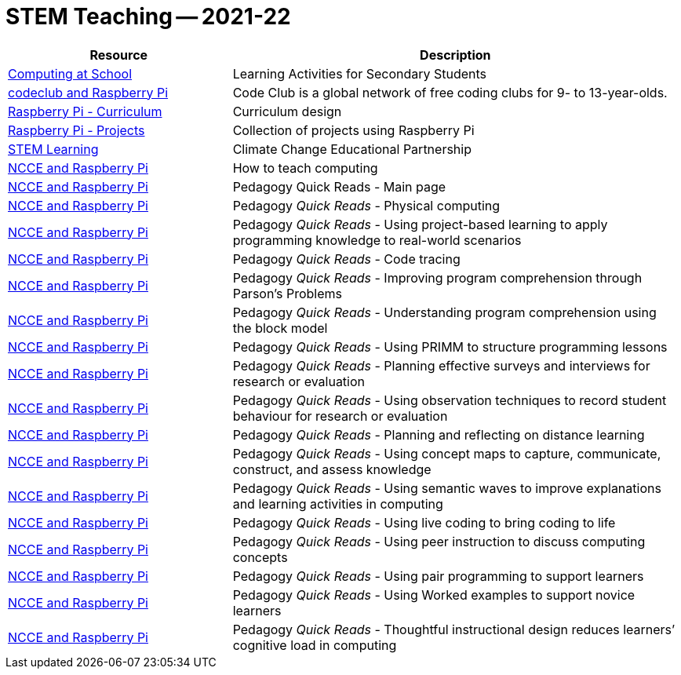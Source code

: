 =  STEM Teaching -- 2021-22






[cols="1,2", options="header"]
|===

| Resource
| Description

| link:https://www.computingatschool.org.uk/custom_pages/400-learning-activities-secondary[Computing at School]
| Learning Activities for Secondary Students

| link:https://projects.raspberrypi.org/en/codeclub[codeclub and Raspberry Pi]
| Code Club is a global network of free coding clubs for 9- to 13-year-olds.

| link:https://curriculum.raspberrypi.org/[Raspberry Pi - Curriculum]
| Curriculum design

| link:https://projects.raspberrypi.org/en[Raspberry Pi - Projects]
| Collection of projects using Raspberry Pi

| link:https://www.stem.org.uk/climate-change-educational-partnership[STEM Learning]
| Climate Change Educational Partnership

| link:https://raspberrypi-education.s3-eu-west-1.amazonaws.com/Pedagogy+Assets/NCCE_pedagogy_principles.pdf[NCCE and Raspberry Pi]
| How to teach computing

| link:https://blog.teachcomputing.org/tag/quickread/[NCCE and Raspberry Pi]
| Pedagogy Quick Reads - Main page

| link:https://raspberrypi-education.s3.eu-west-1.amazonaws.com/Quick+Reads/Pedagogy+Quick+Read+16+-+Physical+Computing.pdf[NCCE and Raspberry Pi]
| Pedagogy _Quick Reads_ - Physical computing

| link:https://raspberrypi-education.s3-eu-west-1.amazonaws.com/Quick+Reads/Pedagogy+Quick+Read+15+-+Project-based+learning.pdf[NCCE and Raspberry Pi]
| Pedagogy _Quick Reads_ - Using project-based learning to apply programming knowledge to real-world scenarios

| link:https://raspberrypi-education.s3-eu-west-1.amazonaws.com/Quick+Reads/Pedagogy+Quick+Read+14+-+Code+Tracing.pdf[NCCE and Raspberry Pi]
| Pedagogy _Quick Reads_ - Code tracing

| link:https://raspberrypi-education.s3-eu-west-1.amazonaws.com/Quick+Reads/Pedagogy+Quick+Read+13+-+Parson's+Problems.pdf[NCCE and Raspberry Pi]
| Pedagogy _Quick Reads_ - Improving program comprehension through Parson’s Problems

| link:https://raspberrypi-education.s3-eu-west-1.amazonaws.com/Quick+Reads/Pedagogy+Quick+Read+12+-+Block+Model.pdf[NCCE and Raspberry Pi]
| Pedagogy _Quick Reads_ - Understanding program comprehension using the block model

| link:https://raspberrypi-education.s3-eu-west-1.amazonaws.com/Quick+Reads/Pedagogy+Quick+Read+11+-+PRIMM.pdf[NCCE and Raspberry Pi]
| Pedagogy _Quick Reads_ - Using PRIMM to structure programming lessons

| link:https://raspberrypi-education.s3-eu-west-1.amazonaws.com/Quick+Reads/Pedagogy+Quick+Read+9+-+Surveys+%26+Interviews.pdf[NCCE and Raspberry Pi]
| Pedagogy _Quick Reads_ - Planning effective surveys and interviews for research or evaluation

| link:https://raspberrypi-education.s3-eu-west-1.amazonaws.com/Quick+Reads/Pedagogy+Quick+Read+10+-+Observations.pdf[NCCE and Raspberry Pi]
| Pedagogy _Quick Reads_ - Using observation techniques to record student behaviour for research or evaluation

| link:https://raspberrypi-education.s3-eu-west-1.amazonaws.com/Quick+Reads/Pedagogy+Quick+Read+8+-+Distance+learning.pdf[NCCE and Raspberry Pi]
| Pedagogy _Quick Reads_ - Planning and reflecting on distance learning

| link:https://raspberrypi-education.s3-eu-west-1.amazonaws.com/Quick+Reads/Pedagogy+Quick+Read+7+-+Concept+Maps.pdf[NCCE and Raspberry Pi]
| Pedagogy _Quick Reads_ - Using concept maps to capture, communicate, construct, and assess knowledge

| link:https://raspberrypi-education.s3-eu-west-1.amazonaws.com/Quick+Reads/Pedagogy+Quick+Read+6+-+Semantic+Waves.pdf[NCCE and Raspberry Pi]
| Pedagogy _Quick Reads_ - Using semantic waves to improve explanations and learning activities in computing

| link:https://raspberrypi-education.s3-eu-west-1.amazonaws.com/Quick+Reads/Pedagogy+Quick+Read+5+-+Live+Coding.pdf[NCCE and Raspberry Pi]
| Pedagogy _Quick Reads_ - Using live coding to bring coding to life

| link:https://raspberrypi-education.s3-eu-west-1.amazonaws.com/Quick+Reads/Pedagogy+Quick+Read+4+-+Peer+Instruction.pdf[NCCE and Raspberry Pi]
| Pedagogy _Quick Reads_ - Using peer instruction to discuss computing concepts

| link:https://raspberrypi-education.s3-eu-west-1.amazonaws.com/Quick+Reads/Pedagogy+Quick+Read+3+-+Pair+Programming.pdf[NCCE and Raspberry Pi]
| Pedagogy _Quick Reads_ - Using pair programming to support learners

| link:https://raspberrypi-education.s3-eu-west-1.amazonaws.com/Quick+Reads/Pedagogy+Quick+Read+2+-+Worked+examples.pdf[NCCE and Raspberry Pi]
| Pedagogy _Quick Reads_ - Using Worked examples to support novice learners

| link:https://raspberrypi-education.s3-eu-west-1.amazonaws.com/Quick+Reads/Pedagogy+Quick+Read+1+-+Cognitive+Load+Theory.pdf[NCCE and Raspberry Pi]
| Pedagogy _Quick Reads_ - Thoughtful instructional design reduces learners’ cognitive load in computing

|===
